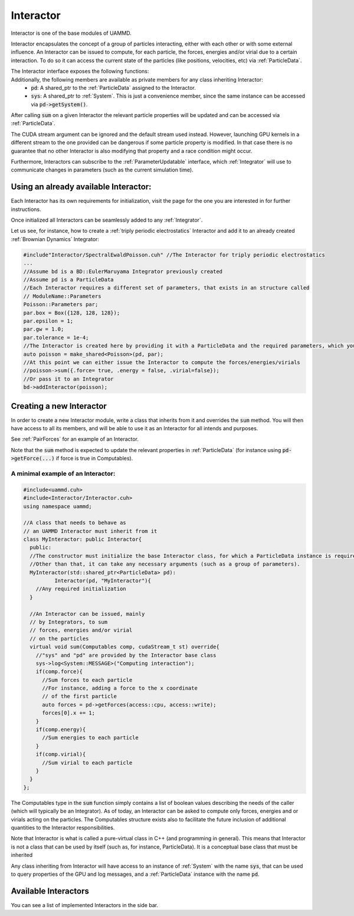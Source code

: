 Interactor
===========

Interactor is one of the base modules of UAMMD.

Interactor encapsulates the concept of a group of particles interacting, either with each other or with some external influence.
An Interactor can be issued to compute, for each particle, the forces, energies and/or virial due to a certain interaction.
To do so it can access the current state of the particles (like positions, velocities, etc) via :ref:`ParticleData`.

The Interactor interface exposes the following functions:
  .. cpp:function:: sum(comp, st);

     Computes the forces, energies and/or virials on each particle according to the interaction. Adds the results to the relevant arrays in the :ref:`ParticleData` instance that was provided to it at creation.
     
     :param comp: A structure containing three booleans called :cpp:`force`, :cpp:`energy` and :cpp:`virial`. An interactor is expected to update the properties of the particles in :ref:`ParticleData` for the members of Computables that are true.
     :type comp: :cpp:type:`Interactor::Computables`
     :param st: (Optional) A CUDA stream.
     :type st: :cpp:type:`cudaStream_t`
     :return: :code:`void`
	      
  .. cpp:function:: getName();

     Returns the given name of the Interactor.

     :return: :cpp:`void`

Additionally, the following members are available as private members for any class inheriting Interactor:
  * :code:`pd`: A shared_ptr to the :ref:`ParticleData` assigned to the Interactor.
  * :code:`sys`: A shared_ptr to :ref:`System`. This is just a convenience member, since the same instance can be accessed via :code:`pd->getSystem()`.

After calling :code:`sum` on a given Interactor the relevant particle properties will be updated and can be accessed via :ref:`ParticleData`.  

The CUDA stream argument can be ignored and the default stream used instead. However, launching GPU kernels in a different stream to the one provided can be dangerous if some particle property is modified. In that case there is no guarantee that no other Interactor is also modifying that property and a race condition might occur.   

Furthermore, Interactors can subscribe to the :ref:`ParameterUpdatable` interface, which :ref:`Integrator` will use to communicate changes in parameters (such as the current simulation time).


Using an already available Interactor:
---------------------------------------

Each Interactor has its own requirements for initialization, visit the page for the one you are interested in for further instructions.

Once initialized all Interactors can be seamlessly added to any :ref:`Integrator`.

Let us see, for instance, how to create a :ref:`triply periodic electrostatics` Interactor and add it to an already created :ref:`Brownian Dynamics` Integrator:

.. code:: cpp
	  
  #include"Interactor/SpectralEwaldPoisson.cuh" //The Interactor for triply periodic electrostatics
  ...
  //Assume bd is a BD::EulerMaruyama Integrator previously created
  //Assume pd is a ParticleData
  //Each Interactor requires a different set of parameters, that exists in an structure called
  // ModuleName::Parameters
  Poisson::Parameters par;
  par.box = Box({128, 128, 128});
  par.epsilon = 1;
  par.gw = 1.0;
  par.tolerance = 1e-4;
  //The Interactor is created here by providing it with a ParticleData and the required parameters, which you can learn about in the page of the module page
  auto poisson = make_shared<Poisson>(pd, par);
  //At this point we can either issue the Interactor to compute the forces/energies/virials
  //poisson->sum({.force= true, .energy = false, .virial=false});
  //Or pass it to an Integrator
  bd->addInteractor(poisson);
  
Creating a new Interactor
---------------------------

In order to create a new Interactor module, write a class that inherits from it and overrides the :code:`sum` method. You will then have access to all its members, and will be able to use it as an Interactor for all intends and purposes.

See :ref:`PairForces` for an example of an Interactor.

Note that the :code:`sum` method is expected to update the relevant properties in :ref:`ParticleData` (for instance using :code:`pd->getForce(...)` if force is true in Computables).

A minimal example of an Interactor:
~~~~~~~~~~~~~~~~~~~~~~~~~~~~~~~~~~~~

.. code:: cpp
   
  #include<uammd.cuh>
  #include<Interactor/Interactor.cuh>
  using namespace uammd;
  
  //A class that needs to behave as 
  // an UAMMD Interactor must inherit from it
  class MyInteractor: public Interactor{
    public:
    //The constructor must initialize the base Interactor class, for which a ParticleData instance is required.
    //Other than that, it can take any necessary arguments (such as a group of parameters).
    MyInteractor(std::shared_ptr<ParticleData> pd):
            Interactor(pd, "MyInteractor"){
      //Any required initialization 
    }
  
    //An Interactor can be issued, mainly
    // by Integrators, to sum
    // forces, energies and/or virial
    // on the particles
    virtual void sum(Computables comp, cudaStream_t st) override{
      //"sys" and "pd" are provided by the Interactor base class
      sys->log<System::MESSAGE>("Computing interaction");
      if(comp.force){
        //Sum forces to each particle
        //For instance, adding a force to the x coordinate
        // of the first particle
        auto forces = pd->getForces(access::cpu, access::write);
        forces[0].x += 1;
      }
      if(comp.energy){
        //Sum energies to each particle
      }
      if(comp.virial){
        //Sum virial to each particle
      }
    }
  };
  

The Computables type in the :code:`sum` function simply contains a list of boolean values describing the needs of the caller (which will typically be an Integrator). As of today, an Interactor can be asked to compute only forces, energies and or virials acting on the particles. The Computables structure exists also to facilitate the future inclusion of additional quantities to the Interactor responsibilities.

Note that Interactor is what is called a pure-virtual class in C++ (and programming in general). This means that Interactor is not a class that can be used by itself (such as, for instance, ParticleData). It is a conceptual base class that must be inherited

Any class inheriting from Interactor will have access to an instance of :ref:`System` with the name :code:`sys`, that can be used to query properties of the GPU and log messages, and a :ref:`ParticleData` instance with the name :code:`pd`.

Available Interactors
----------------------

You can see a list of implemented Interactors in the side bar.



